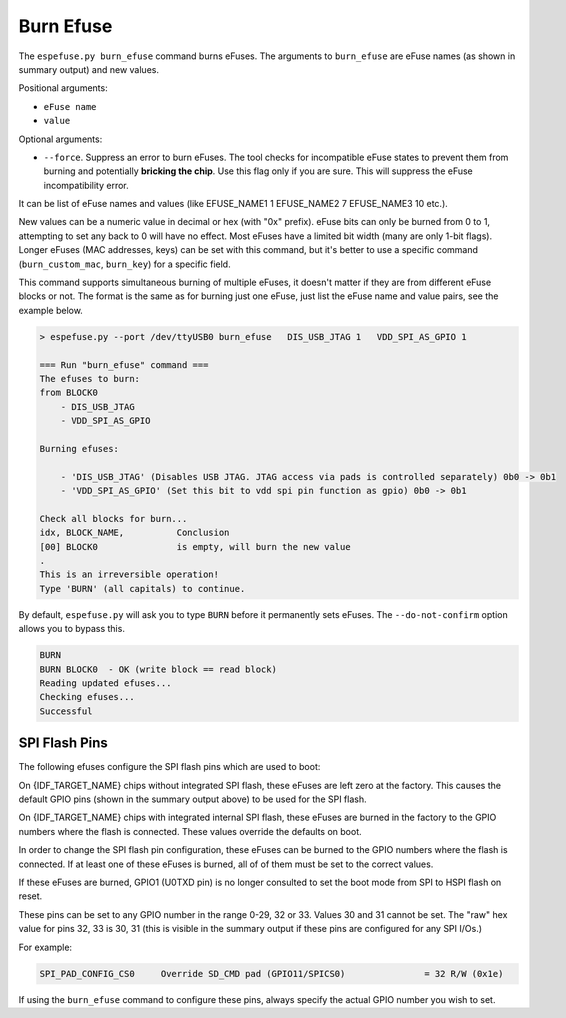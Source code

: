.. _burn-efuse-cmd:

Burn Efuse
==========

The ``espefuse.py burn_efuse`` command burns eFuses. The arguments to ``burn_efuse`` are eFuse names (as shown in summary output) and new values.

Positional arguments:

- ``eFuse name``
- ``value``

Optional arguments:

* ``--force``. Suppress an error to burn eFuses. The tool checks for incompatible eFuse states to prevent them from burning and potentially **bricking the chip**. Use this flag only if you are sure. This will suppress the eFuse incompatibility error.

It can be list of eFuse names and values (like EFUSE_NAME1 1 EFUSE_NAME2 7 EFUSE_NAME3 10 etc.).

New values can be a numeric value in decimal or hex (with "0x" prefix). eFuse bits can only be burned from 0 to 1, attempting to set any back to 0 will have no effect. Most eFuses have a limited bit width (many are only 1-bit flags). Longer eFuses (MAC addresses, keys) can be set with this command, but it's better to use a specific command (``burn_custom_mac``, ``burn_key``) for a specific field.

This command supports simultaneous burning of multiple eFuses, it doesn't matter if they are from different eFuse blocks or not. The format is the same as for burning just one eFuse, just list the eFuse name and value pairs, see the example below.

.. code-block:: none

    > espefuse.py --port /dev/ttyUSB0 burn_efuse   DIS_USB_JTAG 1   VDD_SPI_AS_GPIO 1

    === Run "burn_efuse" command ===
    The efuses to burn:
    from BLOCK0
        - DIS_USB_JTAG
        - VDD_SPI_AS_GPIO

    Burning efuses:

        - 'DIS_USB_JTAG' (Disables USB JTAG. JTAG access via pads is controlled separately) 0b0 -> 0b1
        - 'VDD_SPI_AS_GPIO' (Set this bit to vdd spi pin function as gpio) 0b0 -> 0b1

    Check all blocks for burn...
    idx, BLOCK_NAME,          Conclusion
    [00] BLOCK0               is empty, will burn the new value
    .
    This is an irreversible operation!
    Type 'BURN' (all capitals) to continue.

By default, ``espefuse.py`` will ask you to type ``BURN`` before it permanently sets eFuses. The ``--do-not-confirm`` option allows you to bypass this.

.. code-block:: none

    BURN
    BURN BLOCK0  - OK (write block == read block)
    Reading updated efuses...
    Checking efuses...
    Successful

.. _espefuse-spi-flash-pins:

SPI Flash Pins
--------------

The following efuses configure the SPI flash pins which are used to boot:

.. only:: esp32

    .. code-block:: none

        SPI_PAD_CONFIG_CLK     Override SD_CLK pad (GPIO6/SPICLK)                = 0 R/W (0x0)
        SPI_PAD_CONFIG_Q       Override SD_DATA_0 pad (GPIO7/SPIQ)               = 0 R/W (0x0)
        SPI_PAD_CONFIG_D       Override SD_DATA_1 pad (GPIO8/SPID)               = 0 R/W (0x0)
        SPI_PAD_CONFIG_HD      Override SD_DATA_2 pad (GPIO9/SPIHD)              = 0 R/W (0x0)
        SPI_PAD_CONFIG_CS0     Override SD_CMD pad (GPIO11/SPICS0)               = 0 R/W (0x0)

.. only:: not esp32

    .. code-block:: none

        Spi_Pad_Config fuses:
        SPI_PAD_CONFIG_CLK (BLOCK1)              SPI CLK pad                                        = 0 R/W (0b000000)
        SPI_PAD_CONFIG_Q (BLOCK1)                SPI Q (D1) pad                                     = 0 R/W (0b000000)
        SPI_PAD_CONFIG_D (BLOCK1)                SPI D (D0) pad                                     = 0 R/W (0b000000)
        SPI_PAD_CONFIG_CS (BLOCK1)               SPI CS pad                                         = 0 R/W (0b000000)
        SPI_PAD_CONFIG_HD (BLOCK1)               SPI HD (D3) pad                                    = 0 R/W (0b000000)
        SPI_PAD_CONFIG_WP (BLOCK1)               SPI WP (D2) pad                                    = 0 R/W (0b000000)
        SPI_PAD_CONFIG_DQS (BLOCK1)              SPI DQS pad                                        = 0 R/W (0b000000)
        SPI_PAD_CONFIG_D4 (BLOCK1)               SPI D4 pad                                         = 0 R/W (0b000000)
        SPI_PAD_CONFIG_D5 (BLOCK1)               SPI D5 pad                                         = 0 R/W (0b000000)
        SPI_PAD_CONFIG_D6 (BLOCK1)               SPI D6 pad                                         = 0 R/W (0b000000)
        SPI_PAD_CONFIG_D7 (BLOCK1)               SPI D7 pad                                         = 0 R/W (0b000000)

On {IDF_TARGET_NAME} chips without integrated SPI flash, these eFuses are left zero at the factory. This causes the default GPIO pins (shown in the summary output above) to be used for the SPI flash.

On {IDF_TARGET_NAME} chips with integrated internal SPI flash, these eFuses are burned in the factory to the GPIO numbers where the flash is connected. These values override the defaults on boot.

In order to change the SPI flash pin configuration, these eFuses can be burned to the GPIO numbers where the flash is connected. If at least one of these eFuses is burned, all of of them must be set to the correct values.

If these eFuses are burned, GPIO1 (U0TXD pin) is no longer consulted to set the boot mode from SPI to HSPI flash on reset.

These pins can be set to any GPIO number in the range 0-29, 32 or 33. Values 30 and 31 cannot be set. The "raw" hex value for pins 32, 33 is 30, 31 (this is visible in the summary output if these pins are configured for any SPI I/Os.)

For example:

.. code-block:: none

    SPI_PAD_CONFIG_CS0     Override SD_CMD pad (GPIO11/SPICS0)               = 32 R/W (0x1e)

If using the ``burn_efuse`` command to configure these pins, always specify the actual GPIO number you wish to set.
